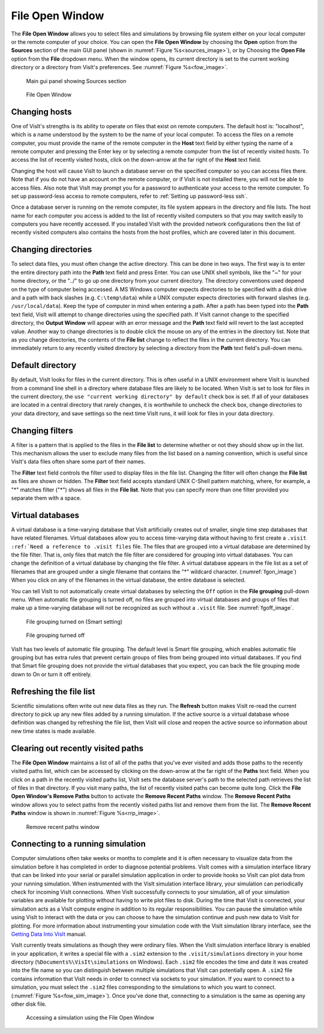 .. _File Open Window:

File Open Window
---------------------

The **File Open Window** allows you to select files and simulations by browsing 
file system either on your local computer or the remote computer of your 
choice. You can open the **File Open Window** by choosing the **Open** option 
from the **Sources** section of the main GUI panel (shown in 
:numref:`Figure %s<sources_image>`), or by Choosing the **Open File** option 
from the **File** dropdown menu.  When the window opens, its current directory 
is set to the current working directory or a directory from VisIt's preferences.
See :numref:`Figure %s<fow_image>`.

.. _sources_image:

.. figure:: images/sources_mainguipanel.png

   Main gui panel showing Sources section

.. _fow_image:

.. figure:: images/fileopenwindow.png

   File Open Window



Changing hosts
~~~~~~~~~~~~~~

One of VisIt's strengths is its ability to operate on files that exist on 
remote computers. The default host is: "localhost", which is a name understood 
by the system to be the name of your local computer. To access the files on a 
remote computer, you must provide the name of the remote computer in the
**Host** text field by either typing the name of a remote computer and pressing
the Enter key or by selecting a remote computer from the list of recently 
visited hosts. To access the list of recently visited hosts, click on the 
down-arrow at the far right of the **Host** text field.

Changing the host will cause VisIt to launch a database server on the specified 
computer so you can access files there. Note that if you do not have an account
on the remote computer, or if VisIt is not installed there, you will not be 
able to access files. Also note that VisIt may prompt you for a password to 
authenticate your access to the remote computer. To set up password-less 
access to remote computers, refer to :ref:`Setting up password-less ssh`.

Once a database server is running on the remote computer, its file system 
appears in the directory and file lists. The host name for each computer you 
access is added to the list of recently visited computers so that you may 
switch easily to computers you have recently accessed. If you installed VisIt 
with the provided network configurations then the list of recently visited 
computers also contains the hosts from the host profiles, which are covered 
later in this document.

Changing directories
~~~~~~~~~~~~~~~~~~~~

To select data files, you must often change the active directory. This can be 
done in two ways. The first way is to enter the entire directory path into the
**Path** text field and press Enter. You can use UNIX shell symbols, like the
"~" for your home directory, or the "../" to go up one directory from your 
current directory. The directory conventions used depend on the type of 
computer being accessed. A MS Windows computer expects directories to be 
specified with a disk drive and a path with back slashes 
(e.g. ``C:\temp\data``) while a UNIX computer expects directories with forward 
slashes (e.g.  ``/usr/local/data``). Keep the type of computer in mind when 
entering a path. After a path has been typed into the **Path** text field, 
VisIt will attempt to change directories using the specified path. If VisIt 
cannot change to the specified directory, the **Output Window** will appear 
with an error message and the **Path** text field will revert to the last 
accepted value. Another way to change directories is to double click the mouse 
on any of the entries in the directory list. Note that as you change 
directories, the contents of the **File list** change to reflect the files in 
the current directory. You can immediately return to any recently visited 
directory by selecting a directory from the **Path** text field's pull-down 
menu.

Default directory
~~~~~~~~~~~~~~~~~

By default, VisIt looks for files in the current directory. This is often 
useful in a UNIX environment where VisIt is launched from a command line shell
in a directory where database files are likely to be located. When VisIt is 
set to look for files in the current directory, the 
``use "current working directory" by default`` check box is set. If all of 
your databases are located in a central directory that rarely changes, it is 
worthwhile to uncheck the check box, change directories to your data directory, 
and save settings so the next time VisIt runs, it will look for files in your 
data directory.

Changing filters
~~~~~~~~~~~~~~~~

A filter is a pattern that is applied to the files in the **File list** to 
determine whether or not they should show up in the list. This mechanism allows 
the user to exclude many files from the list based on a naming convention, 
which is useful since VisIt's data files often share some part of their names.

The **Filter** text field controls the filter used to display files in the file 
list. Changing the filter will often change the **File list** as files are 
shown or hidden. The **Filter** text field accepts standard UNIX C-Shell 
pattern matching, where, for example, a "*" matches filter ("*") shows all 
files in the **File list**. Note that you can specify more than one filter 
provided you separate them with a space.


Virtual databases
~~~~~~~~~~~~~~~~~

A virtual database is a time-varying database that VisIt artificially creates 
out of smaller, single time step databases that have related filenames. 
Virtual databases allow you to access time-varying data without having to 
first create a ``.visit`` ``:ref:`Need a reference to .visit files`` file. The 
files that are grouped into a virtual database are determined by the file 
filter. That is, only files that match the file filter are considered for 
grouping into virtual databases. You can change the definition of a virtual 
database by changing the file filter.  A virtual database appears in the file 
list as a set of filenames that are grouped under a single filename that 
contains the "*" wildcard character. (:numref:`fgon_image`) When you click on
any of the filenames in the virtual database, the entire database is selected.

You can tell VisIt to not automatically create virtual databases by selecting 
the ``Off`` option in the **File grouping** pull-down menu. When automatic file 
grouping is turned off, no files are grouped into virtual databases and groups 
of files that make up a time-varying database will not be recognized as such 
without a ``.visit`` file.  See :numref:`fgoff_image`.

.. _fgon_image:

.. figure:: images/FileGroupingOn.png

   File grouping turned on (Smart setting)

.. _fgoff_image:

.. figure:: images/FileGroupingOff.png

   File grouping turned off

VisIt has two levels of automatic file grouping. The default level is Smart 
file grouping, which enables automatic file grouping but has extra rules that 
prevent certain groups of files from being grouped into virtual databases. If 
you find that Smart file grouping does not provide the virtual databases that 
you expect, you can back the file grouping mode down to On or turn it off 
entirely.


Refreshing the file list
~~~~~~~~~~~~~~~~~~~~~~~~

Scientific simulations often write out new data files as they run. The
**Refresh** button makes VisIt re-read the current directory to pick up any 
new files added by a running simulation. If the active source is a virtual 
database whose definition was changed by refreshing the file list, then VisIt 
will close and reopen the active source so information about new time states 
is made available.



Clearing out recently visited paths
~~~~~~~~~~~~~~~~~~~~~~~~~~~~~~~~~~~

The **File Open Window** maintains a list of all of the paths that you've 
ever visited and adds those paths to the recently visited paths list, which 
can be accessed by clicking on the down-arrow at the far right of the
**Paths** text field. When you click on a path in the recently visited paths 
list, VisIt sets the database server's path to the selected path retrieves the 
list of files in that directory. If you visit many paths, the list of recently 
visited paths can become quite long. Click the **File Open Window's 
Remove Paths** button to activate the **Remove Recent Paths** window. The
**Remove Recent Paths** window allows you to select paths from the recently 
visited paths list and remove them from the list. The **Remove Recent Paths**
window is shown in :numref:`Figure %s<rrp_image>`.


.. _rrp_image:

.. figure:: images/RemRecentPaths.png

   Remove recent paths window

Connecting to a running simulation
~~~~~~~~~~~~~~~~~~~~~~~~~~~~~~~~~~

Computer simulations often take weeks or months to complete and it is often 
necessary to visualize data from the simulation before it has completed in 
order to diagnose potential problems. VisIt comes with a simulation interface 
library that can be linked into your serial or parallel simulation application 
in order to provide hooks so VisIt can plot data from your running simulation. 
When instrumented with the VisIt simulation interface library, your simulation 
can periodically check for incoming VisIt connections. When VisIt successfully 
connects to your simulation, all of your simulation variables are available for 
plotting without having to write plot files to disk. During the time that VisIt 
is connected, your simulation acts as a VisIt compute engine in addition to its 
regular responsibilities. You can pause the simulation while using VisIt to 
interact with the data or you can choose to have the simulation continue and 
push new data to VisIt for plotting. For more information about instrumenting 
your simulation code with the VisIt simulation library interface, see the
`Getting Data Into VisIt 
<https://wci.llnl.gov/content/assets/docs/simulation/computer-codes/visit/GettingDataIntoVisIt2.0.0.pdf/>`_
manual.

VisIt currently treats simulations as though they were ordinary files. When 
the VisIt simulation interface library is enabled in your application, it 
writes a special file with a ``.sim2`` extension to the ``.visit/simulations``
directory in your home directory (``%Documents%\VisIt\simulations`` 
on Windows).  Each ``.sim2`` file encodes the time and date it was created 
into the file name so you can distinguish between multiple simulations that 
VisIt can potentially open. A ``.sim2`` file contains information that VisIt 
needs in order to connect via sockets to your simulation.  If you want to 
connect to a simulation, you must select the ``.sim2`` files 
corresponding to the simulations to which you want to connect.
(:numref:`Figure %s<fow_sim_image>`).  Once you've done that, connecting to a 
simulation is the same as opening any other disk file.

.. _fow_sim_image:

.. figure:: images/OpenASimulation.png

   Accessing a simulation using the File Open Window
